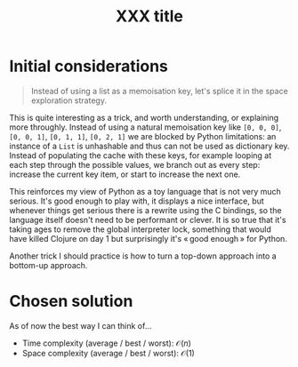 #+TITLE:XXX title
#+PROPERTY: header-args :tangle problem_5_target_sum.py
#+STARTUP: latexpreview
#+URL:

#+BEGIN_QUOTE

#+END_QUOTE

* Initial considerations

#+BEGIN_QUOTE
Instead of using a list as a memoisation key, let's splice it in the
space exploration strategy.
#+END_QUOTE

This is quite interesting as a trick, and worth understanding, or
explaining more throughly. Instead of using a natural memoisation key
like =[0, 0, 0]=, =[0, 0, 1]=, =[0, 1, 1]=, =[0, 2, 1]= we are blocked
by Python limitations: an instance of a =List= is unhashable and thus
can not be used as dictionary key. Instead of populating the cache
with these keys, for example looping at each step through the possible
values, we branch out as every step: increase the current key item, or
start to increase the next one.

This reinforces my view of Python as a toy language that is not very
much serious. It's good enough to play with, it displays a nice
interface, but whenever things get serious there is a rewrite using
the C bindings, so the language itself doesn't need to be performant
or clever. It is so true that it's taking ages to remove the global
interpreter lock, something that would have killed Clojure on day 1
but surprisingly it's « good enough » for Python.

Another trick I should practice is how to turn a top-down approach
into a bottom-up approach.

* Chosen solution

As of now the best way I can think of…

- Time complexity (average / best / worst): $\mathcal{O}(n)$
- Space complexity (average / best / worst): $\mathcal{O}(1)$

#+BEGIN_SRC python
#+END_SRC

